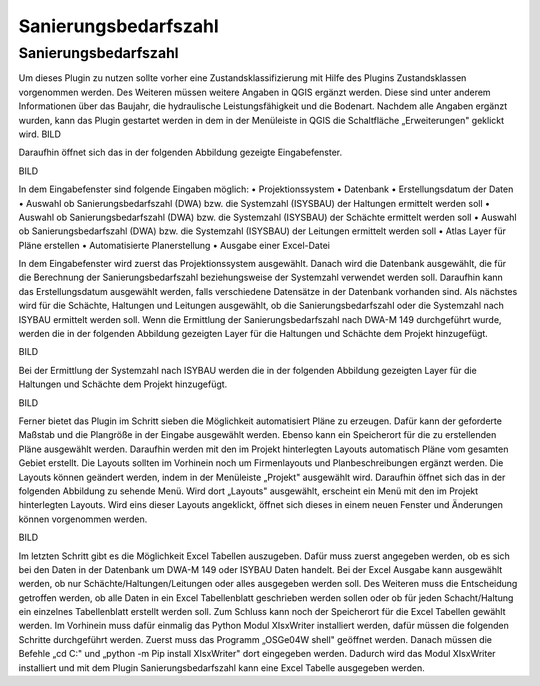 Sanierungsbedarfszahl
====

Sanierungsbedarfszahl
---------------------
Um dieses Plugin zu nutzen sollte vorher eine Zustandsklassifizierung mit Hilfe des Plugins Zustandsklassen vorgenommen werden. Des Weiteren müssen weitere Angaben in QGIS ergänzt 
werden. Diese sind unter anderem Informationen über das Baujahr, die hydraulische Leistungsfähigkeit und die Bodenart.
Nachdem alle Angaben ergänzt wurden, kann das Plugin gestartet werden in dem in der Menüleiste in QGIS die Schaltfläche „Erweiterungen" geklickt wird.
BILD

Daraufhin öffnet sich das in der folgenden Abbildung gezeigte Eingabefenster.

BILD

In dem Eingabefenster sind folgende Eingaben möglich:
•	Projektionssystem
•	Datenbank
•	Erstellungsdatum der Daten
•	Auswahl ob Sanierungsbedarfszahl (DWA) bzw. die Systemzahl (ISYSBAU) der Haltungen ermittelt werden soll
•	Auswahl ob Sanierungsbedarfszahl (DWA) bzw. die Systemzahl (ISYSBAU) der Schächte ermittelt werden soll
•	Auswahl ob Sanierungsbedarfszahl (DWA) bzw. die Systemzahl (ISYSBAU) der Leitungen ermittelt werden soll
•	Atlas Layer für Pläne erstellen
•	Automatisierte Planerstellung
•	Ausgabe einer Excel-Datei

In dem Eingabefenster wird zuerst das Projektionssystem ausgewählt. Danach wird die Datenbank ausgewählt, die für die Berechnung der Sanierungsbedarfszahl beziehungsweise der Systemzahl verwendet werden soll. Daraufhin kann das Erstellungsdatum ausgewählt werden, falls verschiedene Datensätze in der Datenbank vorhanden sind. Als nächstes wird für die Schächte, Haltungen und Leitungen ausgewählt, ob die Sanierungsbedarfszahl oder die Systemzahl nach ISYBAU ermittelt werden soll.
Wenn die Ermittlung der Sanierungsbedarfszahl nach DWA-M 149 durchgeführt wurde, werden die in der folgenden Abbildung gezeigten Layer für die Haltungen und Schächte dem Projekt hinzugefügt.


BILD

Bei der Ermittlung der Systemzahl nach ISYBAU werden die in der folgenden Abbildung gezeigten Layer für die Haltungen und Schächte dem Projekt hinzugefügt.

BILD

Ferner bietet das Plugin im Schritt sieben die Möglichkeit automatisiert Pläne zu erzeugen. Dafür kann der geforderte Maßstab und die Plangröße in der Eingabe ausgewählt werden. 
Ebenso kann ein Speicherort für die zu erstellenden Pläne ausgewählt werden. Daraufhin werden mit den im Projekt hinterlegten Layouts automatisch Pläne vom gesamten Gebiet erstellt. 
Die Layouts sollten im Vorhinein noch um Firmenlayouts und Planbeschreibungen ergänzt werden.
Die Layouts können geändert werden, indem in der Menüleiste „Projekt" ausgewählt wird. Daraufhin öffnet sich das in der folgenden Abbildung zu sehende Menü. Wird dort „Layouts" 
ausgewählt, erscheint ein Menü mit den im Projekt hinterlegten Layouts. Wird eins dieser Layouts angeklickt, öffnet sich dieses in einem neuen Fenster und Änderungen können 
vorgenommen werden.

BILD


Im letzten Schritt gibt es die Möglichkeit Excel Tabellen auszugeben. Dafür muss zuerst angegeben werden, ob es sich bei den Daten in der Datenbank um DWA-M 149 oder ISYBAU Daten 
handelt. Bei der Excel Ausgabe kann ausgewählt werden, ob nur Schächte/Haltungen/Leitungen oder alles ausgegeben werden soll. Des Weiteren muss die Entscheidung getroffen werden, 
ob alle Daten in ein Excel Tabellenblatt geschrieben werden sollen oder ob für jeden Schacht/Haltung ein einzelnes Tabellenblatt erstellt werden soll. Zum Schluss kann noch der 
Speicherort für die Excel Tabellen gewählt werden.
Im Vorhinein muss dafür einmalig das Python Modul XIsxWriter installiert werden, dafür müssen die folgenden Schritte durchgeführt werden. Zuerst muss das Programm „OSGe04W shell" 
geöffnet werden. Danach müssen die Befehle „cd C:\" und „python -m Pip install XIsxWriter" dort eingegeben werden. Dadurch wird das Modul XIsxWriter installiert und mit dem Plugin 
Sanierungsbedarfszahl kann eine Excel Tabelle ausgegeben werden. 



